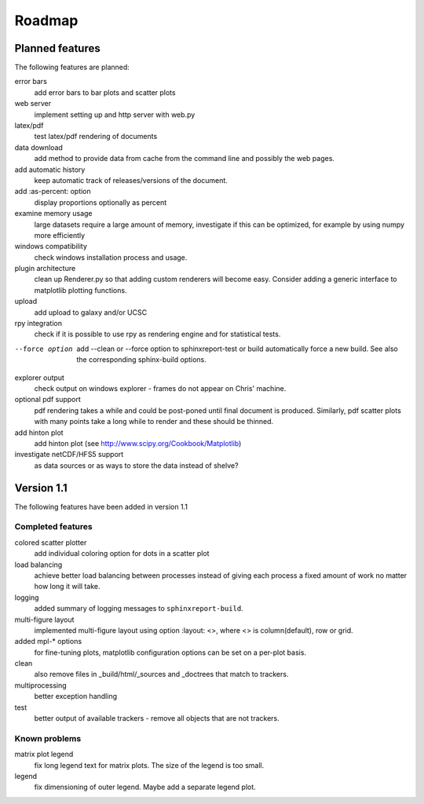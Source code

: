 .. _Roadmap:

=======
Roadmap
=======

Planned features
================

The following features are planned:

error bars
   add error bars to bar plots and scatter plots

web server
   implement setting up and http server with web.py

latex/pdf
   test latex/pdf rendering of documents

data download
   add method to provide data from cache from the
   command line and possibly the web pages.

add automatic history
    keep automatic track of releases/versions of
    the document.

add :as-percent: option
    display proportions optionally as percent

examine memory usage
    large datasets require a large amount of memory,
    investigate if this can be optimized, for example
    by using numpy more efficiently

windows compatibility
    check windows installation process and usage.

plugin architecture
    clean up Renderer.py so that adding custom renderers
    will become easy. Consider adding a generic interface
    to matplotlib plotting functions.

upload
    add upload to galaxy and/or UCSC

rpy integration
    check if it is possible to use rpy as rendering engine and
    for statistical tests.

--force option
    add --clean or --force option to sphinxreport-test or build
    automatically force a new build. See also the corresponding
    sphinx-build options.

explorer output
    check output on windows explorer - frames do not appear on
    Chris' machine.

optional pdf support
    pdf rendering takes a while and could be post-poned until
    final document is produced. Similarly, pdf scatter plots 
    with many points take a long while to render and these should
    be thinned.

add hinton plot
   add hinton plot (see http://www.scipy.org/Cookbook/Matplotlib)

investigate netCDF/HFS5 support
   as data sources or as ways to store the data instead of shelve?

Version 1.1
===========

The following features have been added in version 1.1

Completed features
------------------

colored scatter plotter
   add individual coloring option for dots in a 
   scatter plot

load balancing
    achieve better load balancing between processes instead
    of giving each process a fixed amount of work no matter
    how long it will take.

logging
    added summary of logging messages to ``sphinxreport-build``.

multi-figure layout
   implemented multi-figure layout using option
   :layout: <>, where <> is column(default), row or grid.

added mpl-* options
   for fine-tuning plots, matplotlib configuration options
   can be set on a per-plot basis.

clean
   also remove files in _build/html/_sources and _doctrees
   that match to trackers.

multiprocessing
   better exception handling

test
   better output of available trackers - remove all
   objects that are not trackers.

Known problems
--------------

matrix plot legend
   fix long legend text for matrix plots. The size of the legend
   is too small.

legend
   fix dimensioning of outer legend. Maybe add a separate
   legend plot.


